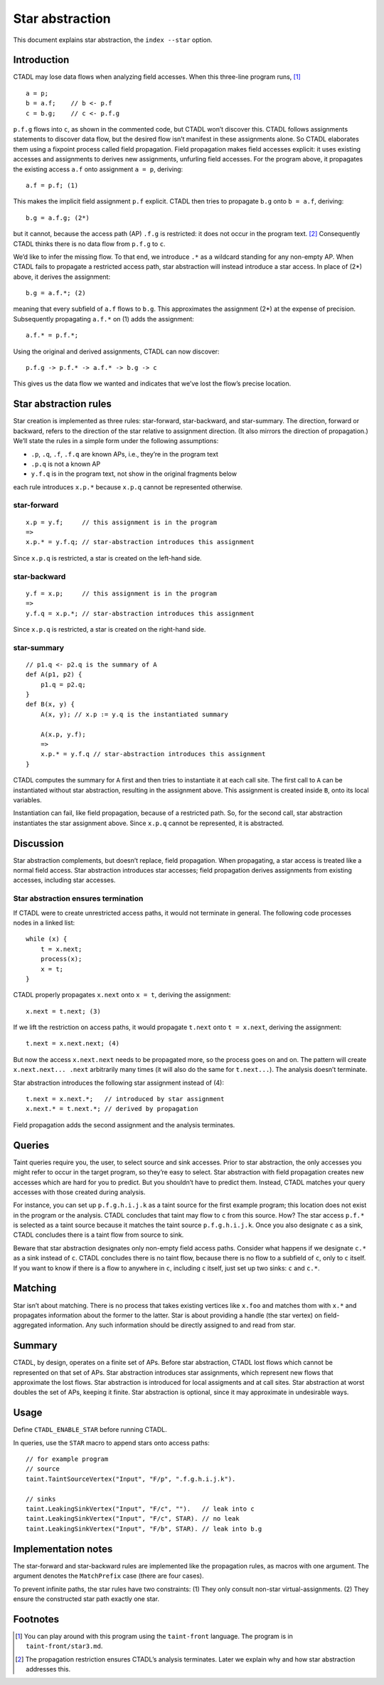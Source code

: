 Star abstraction
================

This document explains star abstraction, the ``index --star`` option.

Introduction
------------

CTADL may lose data flows when analyzing field accesses. When this
three-line program runs,  [1]_

::

   a = p;
   b = a.f;    // b <- p.f
   c = b.g;    // c <- p.f.g

``p.f.g`` flows into ``c``, as shown in the commented code, but CTADL
won’t discover this. CTADL follows assignments statements to discover
data flow, but the desired flow isn’t manifest in these assignments
alone. So CTADL elaborates them using a fixpoint process called field
propagation. Field propagation makes field accesses explicit: it uses
existing accesses and assignments to derives new assignments, unfurling
field accesses. For the program above, it propagates the existing access
``a.f`` onto assignment ``a = p``, deriving:

::

   a.f = p.f; (1)

This makes the implicit field assignment ``p.f`` explicit. CTADL then
tries to propagate ``b.g`` onto ``b = a.f``, deriving:

::

   b.g = a.f.g; (2*)

but it cannot, because the access path (AP) ``.f.g`` is restricted: it
does not occur in the program text.  [2]_ Consequently CTADL thinks
there is no data flow from ``p.f.g`` to ``c``.

We’d like to infer the missing flow. To that end, we introduce ``.*`` as
a wildcard standing for any non-empty AP. When CTADL fails to propagate
a restricted access path, star abstraction will instead introduce a star
access. In place of (2\*) above, it derives the assignment:

::

   b.g = a.f.*; (2)

meaning that every subfield of ``a.f`` flows to ``b.g``. This
approximates the assignment (2\*) at the expense of precision.
Subsequently propagating ``a.f.*`` on (1) adds the assignment:

::

   a.f.* = p.f.*;

Using the original and derived assignments, CTADL can now discover:

::

   p.f.g -> p.f.* -> a.f.* -> b.g -> c

This gives us the data flow we wanted and indicates that we’ve lost the
flow’s precise location.

Star abstraction rules
----------------------

Star creation is implemented as three rules: star-forward,
star-backward, and star-summary. The direction, forward or backward,
refers to the direction of the star relative to assignment direction.
(It also mirrors the direction of propagation.) We’ll state the rules in
a simple form under the following assumptions:

-  ``.p``, ``.q``, ``.f``, ``.f.q`` are known APs, i.e., they’re in the
   program text
-  ``.p.q`` is not a known AP
-  ``y.f.q`` is in the program text, not show in the original fragments
   below

each rule introduces ``x.p.*`` because ``x.p.q`` cannot be represented
otherwise.

star-forward
~~~~~~~~~~~~

::

   x.p = y.f;     // this assignment is in the program
   =>
   x.p.* = y.f.q; // star-abstraction introduces this assignment

Since ``x.p.q`` is restricted, a star is created on the left-hand side.

star-backward
~~~~~~~~~~~~~

::

   y.f = x.p;     // this assignment is in the program
   =>
   y.f.q = x.p.*; // star-abstraction introduces this assignment

Since ``x.p.q`` is restricted, a star is created on the right-hand side.

star-summary
~~~~~~~~~~~~

::

   // p1.q <- p2.q is the summary of A
   def A(p1, p2) {
       p1.q = p2.q;
   }
   def B(x, y) {
       A(x, y); // x.p := y.q is the instantiated summary

       A(x.p, y.f);
       =>
       x.p.* = y.f.q // star-abstraction introduces this assignment
   }

CTADL computes the summary for ``A`` first and then tries to instantiate
it at each call site. The first call to ``A`` can be instantiated
without star abstraction, resulting in the assignment above. This
assignment is created inside ``B``, onto its local variables.

Instantiation can fail, like field propagation, because of a restricted
path. So, for the second call, star abstraction instantiates the star
assignment above. Since ``x.p.q`` cannot be represented, it is
abstracted.

Discussion
----------

Star abstraction complements, but doesn’t replace, field propagation.
When propagating, a star access is treated like a normal field access.
Star abstraction introduces star accesses; field propagation derives
assignments from existing accesses, including star accesses.

Star abstraction ensures termination
~~~~~~~~~~~~~~~~~~~~~~~~~~~~~~~~~~~~

If CTADL were to create unrestricted access paths, it would not
terminate in general. The following code processes nodes in a linked
list:

::

   while (x) {
       t = x.next;
       process(x);
       x = t;
   }

CTADL properly propagates ``x.next`` onto ``x = t``, deriving the
assignment:

::

   x.next = t.next; (3)

If we lift the restriction on access paths, it would propagate
``t.next`` onto ``t = x.next``, deriving the assignment:

::

   t.next = x.next.next; (4)

But now the access ``x.next.next`` needs to be propagated more, so the
process goes on and on. The pattern will create ``x.next.next... .next``
arbitrarily many times (it will also do the same for ``t.next...``). The
analysis doesn’t terminate.

Star abstraction introduces the following star assignment instead of
(4):

::

   t.next = x.next.*;   // introduced by star assignment
   x.next.* = t.next.*; // derived by propagation

Field propagation adds the second assignment and the analysis
terminates.

Queries
-------

Taint queries require you, the user, to select source and sink accesses.
Prior to star abstraction, the only accesses you might refer to occur in
the target program, so they’re easy to select. Star abstraction with
field propagation creates new accesses which are hard for you to
predict. But you shouldn’t have to predict them. Instead, CTADL matches
your query accesses with those created during analysis.

For instance, you can set up ``p.f.g.h.i.j.k`` as a taint source for the
first example program; this location does not exist in the program or
the analysis. CTADL concludes that taint may flow to ``c`` from this
source. How? The star access ``p.f.*`` is selected as a taint source
because it matches the taint source ``p.f.g.h.i.j.k``. Once you also
designate ``c`` as a sink, CTADL concludes there is a taint flow from
source to sink.

Beware that star abstraction designates only non-empty field access
paths. Consider what happens if we designate ``c.*`` as a sink instead
of ``c``. CTADL concludes there is no taint flow, because there is no
flow to a subfield of ``c``, only to ``c`` itself. If you want to know
if there is a flow to anywhere in ``c``, including ``c`` itself, just
set up two sinks: ``c`` and ``c.*``.

Matching
--------

Star isn’t about matching. There is no process that takes existing
vertices like ``x.foo`` and matches thom with ``x.*`` and propagates
information about the former to the latter. Star is about providing a
handle (the star vertex) on field-aggregated information. Any such
information should be directly assigned to and read from star.

Summary
-------

CTADL, by design, operates on a finite set of APs. Before star
abstraction, CTADL lost flows which cannot be represented on that set of
APs. Star abstraction introduces star assignments, which represent new
flows that approximate the lost flows. Star abstraction is introduced
for local assigments and at call sites. Star abstraction at worst
doubles the set of APs, keeping it finite. Star abstraction is optional,
since it may approximate in undesirable ways.

Usage
-----

Define ``CTADL_ENABLE_STAR`` before running CTADL.

In queries, use the ``STAR`` macro to append stars onto access paths:

::

   // for example program
   // source
   taint.TaintSourceVertex("Input", "F/p", ".f.g.h.i.j.k").

   // sinks
   taint.LeakingSinkVertex("Input", "F/c", "").   // leak into c
   taint.LeakingSinkVertex("Input", "F/c", STAR). // no leak
   taint.LeakingSinkVertex("Input", "F/b", STAR). // leak into b.g

Implementation notes
--------------------

The star-forward and star-backward rules
are implemented like the propagation rules, as macros with one argument.
The argument denotes the ``MatchPrefix`` case (there are four cases).

To prevent infinite paths, the star rules have two constraints: (1) They
only consult non-star virtual-assignments. (2) They ensure the
constructed star path exactly one star.

Footnotes
---------

.. [1]
   You can play around with this program using the ``taint-front``
   language. The program is in ``taint-front/star3.md``.

.. [2]
   The propagation restriction ensures CTADL’s analysis terminates.
   Later we explain why and how star abstraction addresses this.
